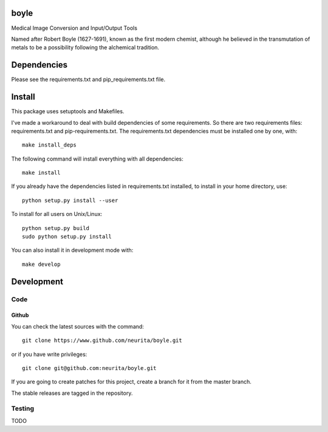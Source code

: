 .. -*- mode: rst -*-

boyle
=====

Medical Image Conversion and Input/Output Tools

Named after Robert Boyle (1627-1691), known as the first modern chemist, although he believed in the transmutation of metals to be a possibility following the alchemical tradition.

.. image:: https://secure.travis-ci.org/neurita/boyle.png?branch=master
    :target: https://travis-ci.org/neurita/boyle

.. image:: https://coveralls.io/repos/neurita/boyle/badge.png
    :target: https://coveralls.io/r/neurita/boyle


Dependencies
============

Please see the requirements.txt and pip_requirements.txt file.

Install
=======

This package uses setuptools and Makefiles. 

I've made a workaround to deal with build dependencies of some requirements.
So there are two requirements files: requirements.txt and pip-requirements.txt.
The requirements.txt dependencies must be installed one by one, with::

    make install_deps

The following command will install everything with all dependencies::

    make install
    
If you already have the dependencies listed in requirements.txt installed, 
to install in your home directory, use::

    python setup.py install --user

To install for all users on Unix/Linux::

    python setup.py build
    sudo python setup.py install

You can also install it in development mode with::

    make develop


Development
===========

Code
----

Github
~~~~~~

You can check the latest sources with the command::

    git clone https://www.github.com/neurita/boyle.git

or if you have write privileges::

    git clone git@github.com:neurita/boyle.git

If you are going to create patches for this project, create a branch for it 
from the master branch.

The stable releases are tagged in the repository.


Testing
-------

TODO
